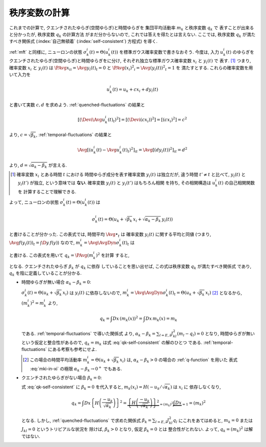 .. _order-parameter-q:

================
 秩序変数の計算
================

これまでの計算で, クエンチされたゆらぎ(空間ゆらぎ)と時間ゆらぎを
集団平均活動率 :math:`m_k` と秩序変数 :math:`q_k` で
表すことが出来ると分かったが, 秩序変数 :math:`q_k` の計算方法
がまだ分からないので, これでは答えを得たとは言えない.
ここでは, 秩序変数 :math:`q_k` が満たすべき関係式
(:index:`自己無頓着` (:index:`self-consistent`) 方程式)
を導く.

:ref:`mft` と同様に, ニューロンの状態
:math:`\sigma_k^i(t) = \Theta(u_k^i(t))`
を標準ガウス確率変数で書きなおそう.  今度は, 入力 :math:`u_k^i(t)`
のゆらぎをクエンチされたゆらぎ(空間ゆらぎ)と時間ゆらぎをに分け,
それぞれ独立な標準ガウス確率変数 :math:`x_i` と :math:`y_i(t)` で
表す.  [#]_
つまり, 確率変数 :math:`x_i` と :math:`y_i(t)` は
:math:`\PAvg{x_i}_i = \Avg{y_i(t)}_t = 0` と
:math:`\PAvg{(x_i)^2}_i = \Avg{(y_i(t))^2}_t = 1` を
満たすとする.  これらの確率変数を用いて入力を

.. math::

   u_k^i(t) = u_k + c x_i + d y_i(t)

と書いて実数 :math:`c, d` を求めよう.
:ref:`quenched-fluctuations` の結果と

.. math::

   \left[ \left( \Devi \Avg{u_k^i(t)}_t \right)^2 \right]
   =
   \left[ \left( \Devi (c x_i) \right)^2 \right]
   =
   \left[ \left( c x_i \right)^2 \right]
   =
   c^2

より, :math:`c = \sqrt{\beta_k}`,
:ref:`temporal-fluctuations` の結果と

.. math::

   \Avg{
     \left[\left(
       u_k^i(t) - \Avg{u_k^i(t)}_t
     \right)^2 \right]_i
   }_{t}
   =
   \Avg{
     \left[\left(
       d y_i(t)
     \right)^2 \right]_i
   }_{t}
   =
   d^2

より, :math:`d = \sqrt{\alpha_k - \beta_k}` が言える.

.. [#] 確率変数 :math:`x_i` とある時間 :math:`t` における
   時間ゆらぎ成分を表す確率変数 :math:`y_i(t)` は独立だが,
   違う時間 :math:`t' \neq t` と比べて, :math:`y_i(t)` と
   :math:`y_i(t')` が独立, という意味では **ない**.
   確率変数 :math:`y_i(t)` と :math:`y_i(t')` はもちろん相関
   を持ち, その相関構造は :math:`u_k^i(t)` の自己相関関数を
   計算することで理解できる.

.. todo:: なぜ **独立** な 標準 **ガウス** 確率変数 で書けるのか説明

よって, ニューロンの状態
:math:`\sigma_k^i(t) = \Theta(u_k^i(t))`
は

.. math::

   \sigma_k^i(t) = \Theta \left(
     u_k + \sqrt{\beta_k} \, x_i + \sqrt{\alpha_k - \beta_k} \, y_i(t)
   \right)

と書けることが分かった.
この表式では, 時間平均 :math:`\Avg{\bullet}_t` は
確率変数 :math:`y_i(t)` に関する平均と同値
(つまり, :math:`\Avg{f(y_i(t))}_t = \int \D y \, f(y)`)
なので, :math:`m_k^i = \Avg{\AvgDyn{\sigma_k^i(t)}}_t` は

.. math::
   :label: mki-in-xi

   m_k^i = m_k(x_i) = H \left(
     \frac{-u_k - \sqrt{\beta_k} x_i}{\sqrt{\alpha_k - \beta_k}}
   \right)

と書ける.  この表式を用いて :math:`q_k = \PAvg{(m_k^i)^2}` を計算
すると,

.. math::
   :label: qk-self-consistent

   q_k
   = \int Dx \left( m_k(x) \right)^2
   = \int Dx \left\{
     H \left(
       \frac{-u_k - \sqrt{\beta_k} x_i}{\sqrt{\alpha_k - \beta_k}}
     \right)
   \right\}^2

となる.  クエンチされたゆらぎ :math:`\beta_k` が :math:`q_k` に依存
していることを思い出せば, この式は秩序変数 :math:`q_k` が満たすべき関係式
であり, :math:`q_k` を陰に定義していることが分かる.

* 時間ゆらぎが無い場合 :math:`\alpha_k - \beta_k = 0`:

  :math:`\sigma_k^i(t) = \Theta \left(u_k + \sqrt{\beta_k} \, x_i \right)`
  は :math:`y_i(t)` に依存しないので,
  :math:`m_k^i = \Avg{\AvgDyn{\sigma_k^i(t)}}_t
  = \Theta \left(u_k + \sqrt{\beta_k} \, x_i \right)`
  [#]_ となるから, :math:`(m_k^i)^2 = m_k^i` より,

  .. math::

     q_k
     = \int Dx \, \left( m_k(x) \right)^2
     = \int Dx \, m_k(x)
     = m_k

  である.  :ref:`temporal-fluctuations` で導いた関係式
  より,
  :math:`\alpha_k - \beta_k = \sum_{l=E,I} J_{kl}^2 (m_l - q_l) = 0`
  となり, 時間ゆらぎが無いという仮定と整合性があるので,
  :math:`q_k = m_k` は式 :eq:`qk-self-consistent` の解のひとつ
  である.
  :ref:`temporal-fluctuations` にある考察も参考にせよ.

  .. [#] この場合の時間平均活動率
     :math:`m_k^i = \Theta \left(u_k + \sqrt{\beta_k} \, x_i \right)`
     は, :math:`\alpha_k - \beta_k > 0` の場合の :ref:`q-function` を用いた
     表式 :eq:`mki-in-xi` の極限 :math:`\alpha_k - \beta_k \to 0^+` でもある.

* クエンチされたゆらぎがない場合 :math:`\beta_k = 0`:

  式 :eq:`qk-self-consistent` に :math:`\beta_k = 0` を代入すると,
  :math:`m_k(x_i) = H({-u_k}/{\sqrt{\alpha_k}})` は :math:`x_i` に
  依存しなくなり,

  .. math::

     q_k
     = \int Dx \left\{
       H \left(
         \frac{-u_k}{\sqrt{\alpha_k}}
       \right)
     \right\}^2
     = \underbrace{
       \left\{
         H \left(
           \frac{-u_k}{\sqrt{\alpha_k}}
         \right)
       \right\}^2
     }_{= (m_k)^2}
     \underbrace{
       \int Dx
     }_{= 1}
     = (m_k)^2

  となる.  しかし, :ref:`quenched-fluctuations` で求めた関係式
  :math:`\beta_k = \sum_{l=E,I} J_{kl}^2 q_l` にこれをあてはめると,
  :math:`m_k = 0` または :math:`J_{kl} = 0` というトリビアルな状況を
  除けば, :math:`\beta_k > 0` となり, 仮定 :math:`\beta_k = 0` とは
  整合性がとれない.  よって, :math:`q_k = (m_k)^2` は解ではない.

.. todo:: 解の範囲, 個数や安定性について書く.

